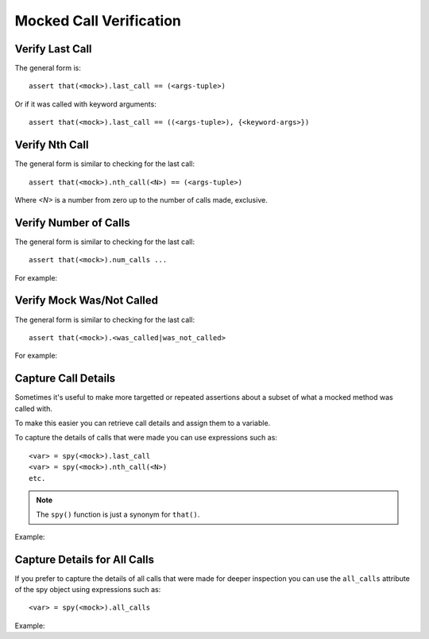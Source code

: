 Mocked Call Verification
========================


Verify Last Call
----------------

The general form is::

    assert that(<mock>).last_call == (<args-tuple>)


Or if it was called with keyword arguments::

    assert that(<mock>).last_call == ((<args-tuple>), {<keyword-args>})


.. doctest::

   >>> class GrailSeeker:
   ...     def travel_to(self, place: str, when: str = "Someday"):
   ...         pass

   >>> arthur = mock(GrailSeeker)

   >>> arthur.travel_to("Camelot")

   >>> assert that(arthur.travel_to).last_call == ("Camelot",)

   >>> arthur.travel_to("Camelot", when="Now")

   >>> assert that(arthur.travel_to).last_call == (("Camelot",), {"when": "Now"})


Verify Nth Call
---------------

The general form is similar to checking for the last call::

    assert that(<mock>).nth_call(<N>) == (<args-tuple>)

Where `<N>` is a number from zero up to the number of calls made, exclusive.


Verify Number of Calls
----------------------

The general form is similar to checking for the last call::

    assert that(<mock>).num_calls ...


For example:

.. doctest::

    >>> assert that(arthur.travel_to).num_calls >= 1


Verify Mock Was/Not Called
--------------------------

The general form is similar to checking for the last call::

    assert that(<mock>).<was_called|was_not_called>


For example:

.. doctest::

    >>> assert that(arthur.travel_to).was_called

    >>> assert that(arthur.travel_to).was_not_called
    Traceback (most recent call last):
    ...
    AssertionError


Capture Call Details
--------------------

Sometimes it's useful to make more targetted or repeated
assertions about a subset of what a mocked method was called
with.

To make this easier you can retrieve call details and assign
them to a variable.

To capture the details of calls that were made you can use
expressions such as::

    <var> = spy(<mock>).last_call
    <var> = spy(<mock>).nth_call(<N>)
    etc.


.. note::

    The ``spy()`` function is just a synonym for ``that()``.


Example:

.. doctest::

    >>> class SpanishInquisition:
    ...     def surprise(self, location: str, interrogator: str) -> str:
    ...         raise NotImplementedError()

    >>> inquisitors = mock(SpanishInquisition)

    >>> when(inquisitors.surprise).any_call().then(
    ...     lambda location, interrogator: (
    ...         f"The Spanish Inquisition surprises {location} with {interrogator}!"
    ...     )
    ... )

    >>> inquisitors.surprise("the village", interrogator="Cardinal Biggles")
    'The Spanish Inquisition surprises the village with Cardinal Biggles!'

    >>> args, kwargs = spy(inquisitors.surprise).last_call

    >>> args
    ('the village',)
    >>> assert args[0] == "the village"

    >>> kwargs
    {'interrogator': 'Cardinal Biggles'}
    >>> assert kwargs.get("interrogator") == "Cardinal Biggles"


Capture Details for All Calls
-----------------------------

If you prefer to capture the details of all calls that were made for deeper
inspection you can use the ``all_calls`` attribute of the spy object using
expressions such as::

    <var> = spy(<mock>).all_calls

Example:

.. doctest::

    >>> class SpanishInquisition:
    ...     def surprise(self, location: str, interrogator: str) -> str:
    ...         raise NotImplementedError()

    >>> inquisitors = mock(SpanishInquisition)

    >>> when(inquisitors.surprise).any_call().then(
    ...     lambda location, interrogator: (
    ...         f"The Spanish Inquisition surprises {location} with {interrogator}!"
    ...     )
    ... )

    >>> inquisitors.surprise("the village", interrogator="Cardinal Biggles")
    'The Spanish Inquisition surprises the village with Cardinal Biggles!'

    >>> inquisitors.surprise("the castle", interrogator="Cardinal Fang")
    'The Spanish Inquisition surprises the castle with Cardinal Fang!'

    >>> inquisitors.surprise("the town square", interrogator="Cardinal Ximinez")
    'The Spanish Inquisition surprises the town square with Cardinal Ximinez!'

    >>> all_calls = spy(inquisitors.surprise).all_calls

    >>> locations = [call.args[0] for call in all_calls]
    >>> interrogators = [call.kwargs.get("interrogator") for call in all_calls]

    >>> assert locations == ["the village", "the castle", "the town square"]
    >>> assert interrogators == ["Cardinal Biggles", "Cardinal Fang", "Cardinal Ximinez"]
